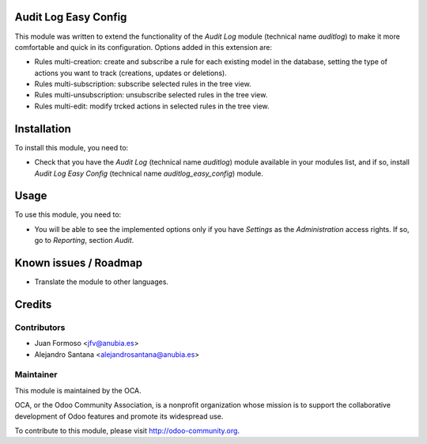 .. image:: https://img.shields.io/badge/licence-AGPL--3-blue.svg
    :alt: License: AGPL-3

Audit Log Easy Config
=====================

This module was written to extend the functionality of the *Audit Log* module
(technical name *auditlog*) to make it more comfortable and quick in its
configuration. Options added in this extension are:

* Rules multi-creation: create and subscribe a rule for each existing model
  in the database, setting the type of actions you want to track (creations,
  updates or deletions).
* Rules multi-subscription: subscribe selected rules in the tree view.
* Rules multi-unsubscription: unsubscribe selected rules in the tree view.
* Rules multi-edit: modify trcked actions in selected rules in the tree view.

Installation
============

To install this module, you need to:

* Check that you have the *Audit Log* (technical name *auditlog*) module
  available in your modules list, and if so, install *Audit Log Easy Config*
  (technical name *auditlog_easy_config*) module.

Usage
=====

To use this module, you need to:

* You will be able to see the implemented options only if
  you have *Settings* as the *Administration* access rights.
  If so, go to *Reporting*, section *Audit*.

Known issues / Roadmap
======================

* Translate the module to other languages.

Credits
=======

Contributors
------------

* Juan Formoso <jfv@anubia.es>
* Alejandro Santana <alejandrosantana@anubia.es>

Maintainer
----------

.. image:: https://odoo-community.org/logo.png
   :alt: Odoo Community Association
   :target: https://odoo-community.org

This module is maintained by the OCA.

OCA, or the Odoo Community Association, is a nonprofit organization whose
mission is to support the collaborative development of Odoo features and
promote its widespread use.

To contribute to this module, please visit http://odoo-community.org.
